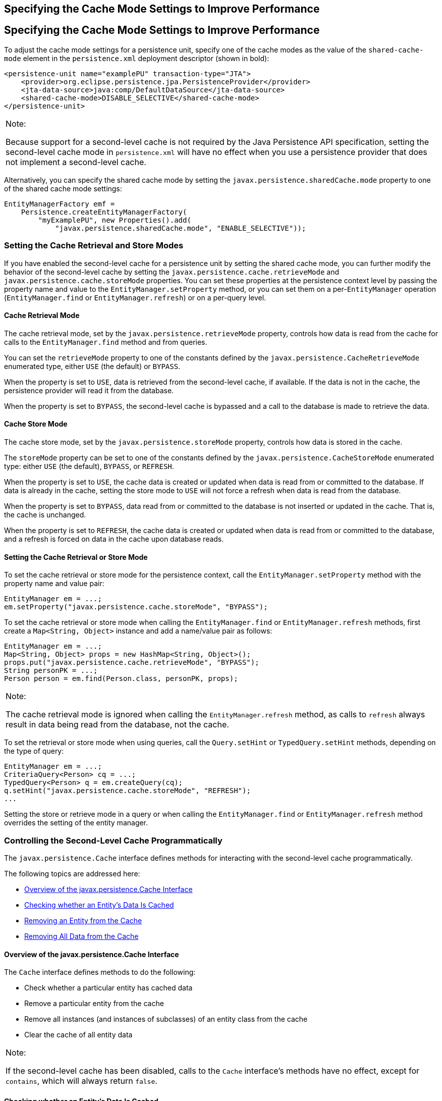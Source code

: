 ## Specifying the Cache Mode Settings to Improve Performance


[[GKJJJ]][[specifying-the-cache-mode-settings-to-improve-performance]]

Specifying the Cache Mode Settings to Improve Performance
---------------------------------------------------------

To adjust the cache mode settings for a persistence unit, specify one of
the cache modes as the value of the `shared-cache-mode` element in the
`persistence.xml` deployment descriptor (shown in bold):

[source,oac_no_warn]
----
<persistence-unit name="examplePU" transaction-type="JTA">
    <provider>org.eclipse.persistence.jpa.PersistenceProvider</provider>
    <jta-data-source>java:comp/DefaultDataSource</jta-data-source>
    <shared-cache-mode>DISABLE_SELECTIVE</shared-cache-mode>
</persistence-unit>
----


[width="100%",cols="100%",]
|=======================================================================
a|
Note:

Because support for a second-level cache is not required by the Java
Persistence API specification, setting the second-level cache mode in
`persistence.xml` will have no effect when you use a persistence
provider that does not implement a second-level cache.

|=======================================================================


Alternatively, you can specify the shared cache mode by setting the
`javax.persistence.sharedCache.mode` property to one of the shared cache
mode settings:

[source,oac_no_warn]
----
EntityManagerFactory emf =
    Persistence.createEntityManagerFactory(
        "myExamplePU", new Properties().add(
            "javax.persistence.sharedCache.mode", "ENABLE_SELECTIVE"));
----

[[GKJDK]][[setting-the-cache-retrieval-and-store-modes]]

Setting the Cache Retrieval and Store Modes
~~~~~~~~~~~~~~~~~~~~~~~~~~~~~~~~~~~~~~~~~~~

If you have enabled the second-level cache for a persistence unit by
setting the shared cache mode, you can further modify the behavior of
the second-level cache by setting the
`javax.persistence.cache.retrieveMode` and
`javax.persistence.cache.storeMode` properties. You can set these
properties at the persistence context level by passing the property name
and value to the `EntityManager.setProperty` method, or you can set them
on a per-`EntityManager` operation (`EntityManager.find` or
`EntityManager.refresh`) or on a per-query level.

[[GKJDR]][[cache-retrieval-mode]]

Cache Retrieval Mode
^^^^^^^^^^^^^^^^^^^^

The cache retrieval mode, set by the `javax.persistence.retrieveMode`
property, controls how data is read from the cache for calls to the
`EntityManager.find` method and from queries.

You can set the `retrieveMode` property to one of the constants defined
by the `javax.persistence.CacheRetrieveMode` enumerated type, either
`USE` (the default) or `BYPASS`.

When the property is set to `USE`, data is retrieved from the
second-level cache, if available. If the data is not in the cache, the
persistence provider will read it from the database.

When the property is set to `BYPASS`, the second-level cache is bypassed
and a call to the database is made to retrieve the data.

[[GKJDD]][[cache-store-mode]]

Cache Store Mode
^^^^^^^^^^^^^^^^

The cache store mode, set by the `javax.persistence.storeMode` property,
controls how data is stored in the cache.

The `storeMode` property can be set to one of the constants defined by
the `javax.persistence.CacheStoreMode` enumerated type: either `USE`
(the default), `BYPASS`, or `REFRESH`.

When the property is set to `USE`, the cache data is created or updated
when data is read from or committed to the database. If data is already
in the cache, setting the store mode to `USE` will not force a refresh
when data is read from the database.

When the property is set to `BYPASS`, data read from or committed to the
database is not inserted or updated in the cache. That is, the cache is
unchanged.

When the property is set to `REFRESH`, the cache data is created or
updated when data is read from or committed to the database, and a
refresh is forced on data in the cache upon database reads.

[[GKJDS]][[setting-the-cache-retrieval-or-store-mode]]

Setting the Cache Retrieval or Store Mode
^^^^^^^^^^^^^^^^^^^^^^^^^^^^^^^^^^^^^^^^^

To set the cache retrieval or store mode for the persistence context,
call the `EntityManager.setProperty` method with the property name and
value pair:

[source,oac_no_warn]
----
EntityManager em = ...;
em.setProperty("javax.persistence.cache.storeMode", "BYPASS");
----

To set the cache retrieval or store mode when calling the
`EntityManager.find` or `EntityManager.refresh` methods, first create a
`Map<String, Object>` instance and add a name/value pair as follows:

[source,oac_no_warn]
----
EntityManager em = ...;
Map<String, Object> props = new HashMap<String, Object>();
props.put("javax.persistence.cache.retrieveMode", "BYPASS");
String personPK = ...;
Person person = em.find(Person.class, personPK, props);
----


[width="100%",cols="100%",]
|=======================================================================
a|
Note:

The cache retrieval mode is ignored when calling the
`EntityManager.refresh` method, as calls to `refresh` always result in
data being read from the database, not the cache.

|=======================================================================


To set the retrieval or store mode when using queries, call the
`Query.setHint` or `TypedQuery.setHint` methods, depending on the type
of query:

[source,oac_no_warn]
----
EntityManager em = ...;
CriteriaQuery<Person> cq = ...;
TypedQuery<Person> q = em.createQuery(cq);
q.setHint("javax.persistence.cache.storeMode", "REFRESH");
...
----

Setting the store or retrieve mode in a query or when calling the
`EntityManager.find` or `EntityManager.refresh` method overrides the
setting of the entity manager.

[[GKJEB]][[controlling-the-second-level-cache-programmatically]]

Controlling the Second-Level Cache Programmatically
~~~~~~~~~~~~~~~~~~~~~~~~~~~~~~~~~~~~~~~~~~~~~~~~~~~

The `javax.persistence.Cache` interface defines methods for interacting
with the second-level cache programmatically.

The following topics are addressed here:

* link:#CHDEECCF[Overview of the javax.persistence.Cache Interface]
* link:#GKJDZ[Checking whether an Entity's Data Is Cached]
* link:#GKJDQ[Removing an Entity from the Cache]
* link:#GKJDA[Removing All Data from the Cache]

[[CHDEECCF]][[overview-of-the-javax.persistence.cache-interface]]

Overview of the javax.persistence.Cache Interface
^^^^^^^^^^^^^^^^^^^^^^^^^^^^^^^^^^^^^^^^^^^^^^^^^

The `Cache` interface defines methods to do the following:

* Check whether a particular entity has cached data
* Remove a particular entity from the cache
* Remove all instances (and instances of subclasses) of an entity class
from the cache
* Clear the cache of all entity data


[width="100%",cols="100%",]
|=======================================================================
a|
Note:

If the second-level cache has been disabled, calls to the `Cache`
interface's methods have no effect, except for `contains`, which will
always return `false`.

|=======================================================================


[[GKJDZ]][[checking-whether-an-entitys-data-is-cached]]

Checking whether an Entity's Data Is Cached
^^^^^^^^^^^^^^^^^^^^^^^^^^^^^^^^^^^^^^^^^^^

To find out whether a given entity is currently in the second-level
cache:

1.  Call the `Cache.contains` method . The `contains` method returns
`true` if the entity's data is cached, and `false` if the data is not in
the cache:
+
[source,oac_no_warn]
----
EntityManager em = ...;
Cache cache = em.getEntityManagerFactory().getCache();
String personPK = ...;
if (cache.contains(Person.class, personPK)) {
  // the data is cached
} else {
  // the data is NOT cached
}
----

[[GKJDQ]][[removing-an-entity-from-the-cache]]

Removing an Entity from the Cache
^^^^^^^^^^^^^^^^^^^^^^^^^^^^^^^^^

To remove a particular entity or all entities of a given type from the
second-level cache:

1.  Call one of the `Cache.evict` methods .
1.  To remove a particular entity from the cache, call the `evict`
method and pass in the entity class and the primary key of the entity:
+
[source,oac_no_warn]
----
EntityManager em = ...;
Cache cache = em.getEntityManagerFactory().getCache();
String personPK = ...;
cache.evict(Person.class, personPK);
----
2.  To remove all instances of a particular entity class, including
subclasses, call the `evict` method and specify the entity class:
+
[source,oac_no_warn]
----
EntityManager em = ...;
Cache cache = em.getEntityManagerFactory().getCache();
cache.evict(Person.class);
----

All instances of the `Person` entity class will be removed from the
cache. If the `Person` entity has a subclass, `Student`, calls to the
above method will remove all instances of `Student` from the cache as
well.

[[GKJDA]][[removing-all-data-from-the-cache]]

Removing All Data from the Cache
^^^^^^^^^^^^^^^^^^^^^^^^^^^^^^^^

To completely clear the second-level cache, call the `Cache.evictAll` method:

[source,oac_no_warn]
----
EntityManager em = ...;
Cache cache = em.getEntityManagerFactory().getCache();
cache.evictAll();
----

